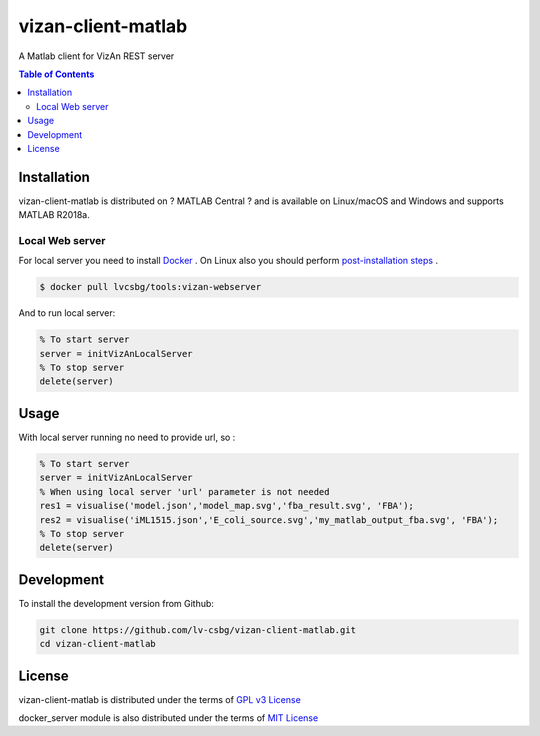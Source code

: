 vizan-client-matlab
===================
A Matlab client for VizAn REST server

.. contents:: **Table of Contents**
    :backlinks: none

Installation
------------

vizan-client-matlab is distributed on ? MATLAB Central ? and is available on Linux/macOS and Windows and supports MATLAB R2018a.

Local Web server
________________

For local server you need to install `Docker <https://docs.docker.com/install/>`_ .
On Linux also you should perform `post-installation steps <https://docs.docker.com/install/linux/linux-postinstall/>`_ .

.. code-block:: bash

    $ docker pull lvcsbg/tools:vizan-webserver

And to run local server:

.. code-block:: matlab

    % To start server
    server = initVizAnLocalServer
    % To stop server
    delete(server)

Usage
-------------

With local server running no need to provide url, so :

.. code-block:: matlab

    % To start server
    server = initVizAnLocalServer
    % When using local server 'url' parameter is not needed
    res1 = visualise('model.json','model_map.svg','fba_result.svg', 'FBA');
    res2 = visualise('iML1515.json','E_coli_source.svg','my_matlab_output_fba.svg', 'FBA');
    % To stop server
    delete(server)

Development
-----------

To install the development version from Github:

.. code-block:: bash

    git clone https://github.com/lv-csbg/vizan-client-matlab.git
    cd vizan-client-matlab

License
-------

vizan-client-matlab is distributed under the terms of `GPL v3 License <https://choosealicense.com/licenses/gpl-3.0/>`_

docker_server module is also distributed under the terms of `MIT License <https://choosealicense.com/licenses/mit/>`_
